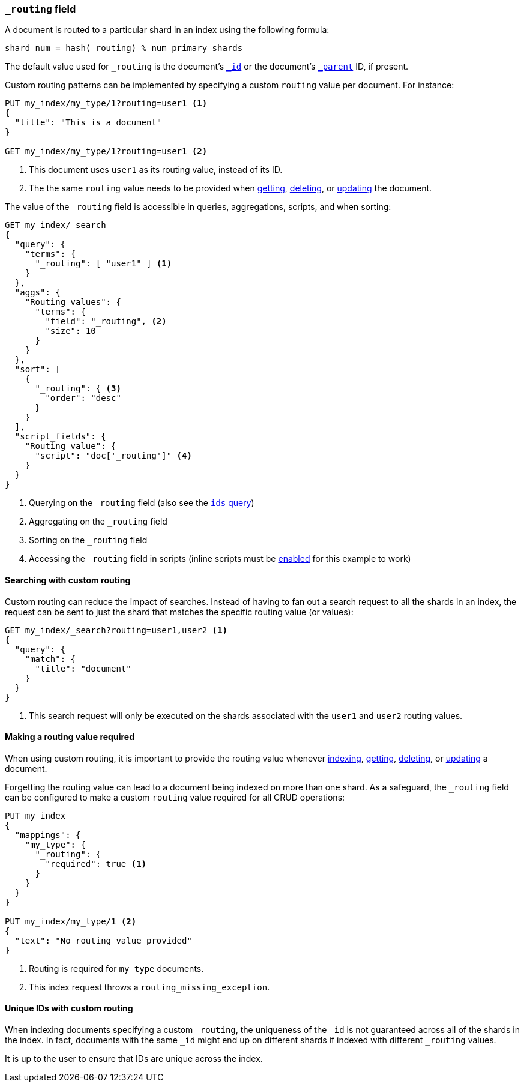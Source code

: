 [[mapping-routing-field]]
=== `_routing` field

A document is routed to a particular shard in an index using the following
formula:

    shard_num = hash(_routing) % num_primary_shards

The default value used for `_routing` is the document's <<mapping-id-field,`_id`>>
or the document's <<mapping-parent-field,`_parent`>> ID, if present.

Custom routing patterns can be implemented by specifying a custom `routing`
value per document.  For instance:

[source,js]
------------------------------
PUT my_index/my_type/1?routing=user1 <1>
{
  "title": "This is a document"
}

GET my_index/my_type/1?routing=user1 <2>
------------------------------
// AUTOSENSE

<1> This document uses `user1` as its routing value, instead of its ID.
<2> The the same `routing` value needs to be provided when
    <<docs-get,getting>>, <<docs-delete,deleting>>, or <<docs-update,updating>>
    the document.

The value of the `_routing` field is accessible in queries, aggregations, scripts,
and when sorting:

[source,js]
--------------------------
GET my_index/_search
{
  "query": {
    "terms": {
      "_routing": [ "user1" ] <1>
    }
  },
  "aggs": {
    "Routing values": {
      "terms": {
        "field": "_routing", <2>
        "size": 10
      }
    }
  },
  "sort": [
    {
      "_routing": { <3>
        "order": "desc"
      }
    }
  ],
  "script_fields": {
    "Routing value": {
      "script": "doc['_routing']" <4>
    }
  }
}
--------------------------
// AUTOSENSE

<1> Querying on the `_routing` field (also see the <<query-dsl-ids-query,`ids` query>>)
<2> Aggregating on the `_routing` field
<3> Sorting on the `_routing` field
<4> Accessing the `_routing` field in scripts (inline scripts must be <<enable-dynamic-scripting,enabled>> for this example to work)


==== Searching with custom routing

Custom routing can reduce the impact of searches.  Instead of having to fan
out a search request to all the shards in an index, the request can be sent to
just the shard that matches the specific routing value (or values):

[source,js]
------------------------------
GET my_index/_search?routing=user1,user2 <1>
{
  "query": {
    "match": {
      "title": "document"
    }
  }
}
------------------------------
// AUTOSENSE

<1> This search request will only be executed on the shards associated with the `user1` and `user2` routing values.


==== Making a routing value required

When using custom routing, it is important to provide the routing value
whenever <<docs-index_,indexing>>, <<docs-get,getting>>,
<<docs-delete,deleting>>, or <<docs-update,updating>> a document.

Forgetting the routing value can lead to a document being indexed on more than
one shard.  As a safeguard, the `_routing` field can be configured to make a
custom `routing` value required for all CRUD operations:

[source,js]
------------------------------
PUT my_index
{
  "mappings": {
    "my_type": {
      "_routing": {
        "required": true <1>
      }
    }
  }
}

PUT my_index/my_type/1 <2>
{
  "text": "No routing value provided"
}
------------------------------
// AUTOSENSE
<1> Routing is required for `my_type` documents.
<2> This index request throws a `routing_missing_exception`.

==== Unique IDs with custom routing

When indexing documents specifying a custom `_routing`, the uniqueness of the
`_id` is not guaranteed across all of the shards in the index. In fact,
documents with the same `_id` might end up on different shards if indexed with
different `_routing` values.

It is up to the user to ensure that IDs are unique across the index.
